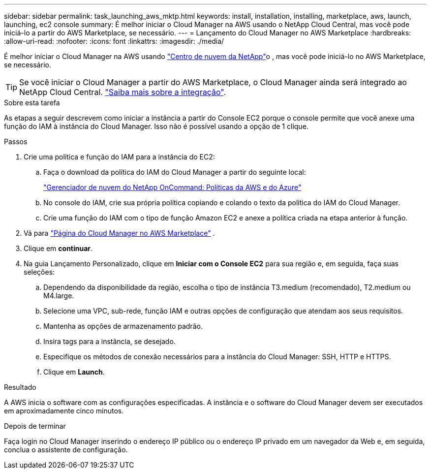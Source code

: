 ---
sidebar: sidebar 
permalink: task_launching_aws_mktp.html 
keywords: install, installation, installing, marketplace, aws, launch, launching, ec2 console 
summary: É melhor iniciar o Cloud Manager na AWS usando o NetApp Cloud Central, mas você pode iniciá-lo a partir do AWS Marketplace, se necessário. 
---
= Lançamento do Cloud Manager no AWS Marketplace
:hardbreaks:
:allow-uri-read: 
:nofooter: 
:icons: font
:linkattrs: 
:imagesdir: ./media/


[role="lead"]
É melhor iniciar o Cloud Manager na AWS usando https://cloud.netapp.com["Centro de nuvem da NetApp"^]o , mas você pode iniciá-lo no AWS Marketplace, se necessário.


TIP: Se você iniciar o Cloud Manager a partir do AWS Marketplace, o Cloud Manager ainda será integrado ao NetApp Cloud Central. link:concept_cloud_central.html["Saiba mais sobre a integração"].

.Sobre esta tarefa
As etapas a seguir descrevem como iniciar a instância a partir do Console EC2 porque o console permite que você anexe uma função do IAM à instância do Cloud Manager. Isso não é possível usando a opção de 1 clique.

.Passos
. Crie uma política e função do IAM para a instância do EC2:
+
.. Faça o download da política do IAM do Cloud Manager a partir do seguinte local:
+
https://mysupport.netapp.com/cloudontap/iampolicies["Gerenciador de nuvem do NetApp OnCommand: Políticas da AWS e do Azure"^]

.. No console do IAM, crie sua própria política copiando e colando o texto da política do IAM do Cloud Manager.
.. Crie uma função do IAM com o tipo de função Amazon EC2 e anexe a política criada na etapa anterior à função.


. Vá para https://aws.amazon.com/marketplace/pp/B018REK8QG["Página do Cloud Manager no AWS Marketplace"^] .
. Clique em *continuar*.
. Na guia Lançamento Personalizado, clique em *Iniciar com o Console EC2* para sua região e, em seguida, faça suas seleções:
+
.. Dependendo da disponibilidade da região, escolha o tipo de instância T3.medium (recomendado), T2.medium ou M4.large.
.. Selecione uma VPC, sub-rede, função IAM e outras opções de configuração que atendam aos seus requisitos.
.. Mantenha as opções de armazenamento padrão.
.. Insira tags para a instância, se desejado.
.. Especifique os métodos de conexão necessários para a instância do Cloud Manager: SSH, HTTP e HTTPS.
.. Clique em *Launch*.




.Resultado
A AWS inicia o software com as configurações especificadas. A instância e o software do Cloud Manager devem ser executados em aproximadamente cinco minutos.

.Depois de terminar
Faça login no Cloud Manager inserindo o endereço IP público ou o endereço IP privado em um navegador da Web e, em seguida, conclua o assistente de configuração.
